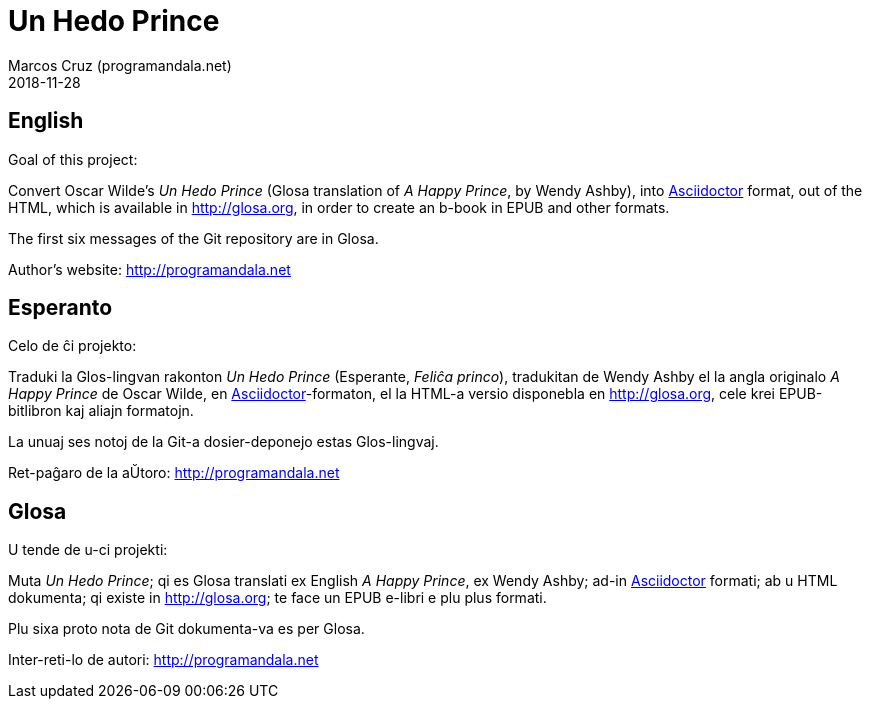 = Un Hedo Prince
:author: Marcos Cruz (programandala.net)
:revdate: 2018-11-28

== English

Goal of this project:

Convert Oscar Wilde's _Un Hedo Prince_ (Glosa translation of _A Happy
Prince_, by Wendy Ashby), into http://asciidoctor[Asciidoctor] format,
out of the HTML, which is available in http://glosa.org, in order to
create an b-book in EPUB and other formats.

The first six messages of the Git repository are in Glosa.

Author's website: http://programandala.net

== Esperanto

Celo de ĉi projekto:

Traduki la Glos-lingvan rakonton _Un Hedo Prince_ (Esperante, _Feliĉa
princo_), tradukitan de Wendy Ashby el la angla originalo _A Happy
Prince_ de Oscar Wilde, en
http://asciidoctor.org[Asciidoctor]-formaton, el la HTML-a versio
disponebla en http://glosa.org, cele krei EPUB-bitlibron kaj aliajn
formatojn.

La unuaj ses notoj de la Git-a dosier-deponejo estas Glos-lingvaj.

Ret-paĝaro de la aŬtoro: http://programandala.net

== Glosa

U tende de u-ci projekti:

Muta _Un Hedo Prince_; qi es Glosa translati ex English _A Happy
Prince_,  ex Wendy Ashby; ad-in http://asciidoctor[Asciidoctor]
formati; ab u HTML dokumenta; qi existe in http://glosa.org; te face
un EPUB e-libri e plu plus formati.

Plu sixa proto nota de Git dokumenta-va es per Glosa.

Inter-reti-lo de autori: http://programandala.net
